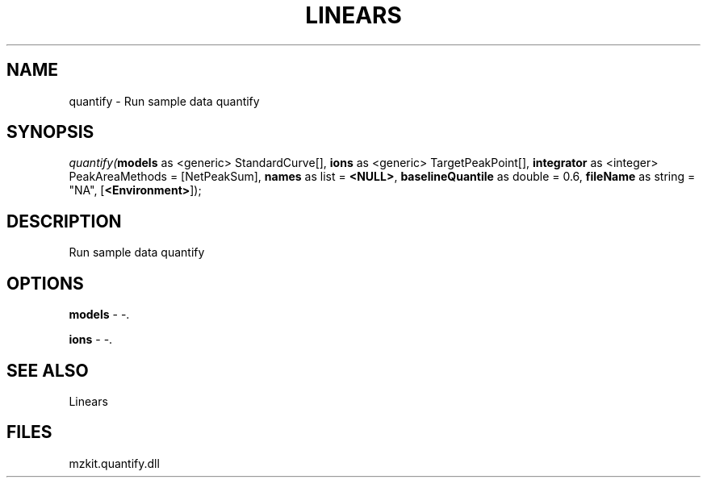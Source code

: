 .\" man page create by R# package system.
.TH LINEARS 1 2000-01-01 "quantify" "quantify"
.SH NAME
quantify \- Run sample data quantify
.SH SYNOPSIS
\fIquantify(\fBmodels\fR as <generic> StandardCurve[], 
\fBions\fR as <generic> TargetPeakPoint[], 
\fBintegrator\fR as <integer> PeakAreaMethods = [NetPeakSum], 
\fBnames\fR as list = \fB<NULL>\fR, 
\fBbaselineQuantile\fR as double = 0.6, 
\fBfileName\fR as string = "NA", 
[\fB<Environment>\fR]);\fR
.SH DESCRIPTION
.PP
Run sample data quantify
.PP
.SH OPTIONS
.PP
\fBmodels\fB \fR\- -. 
.PP
.PP
\fBions\fB \fR\- -. 
.PP
.SH SEE ALSO
Linears
.SH FILES
.PP
mzkit.quantify.dll
.PP
